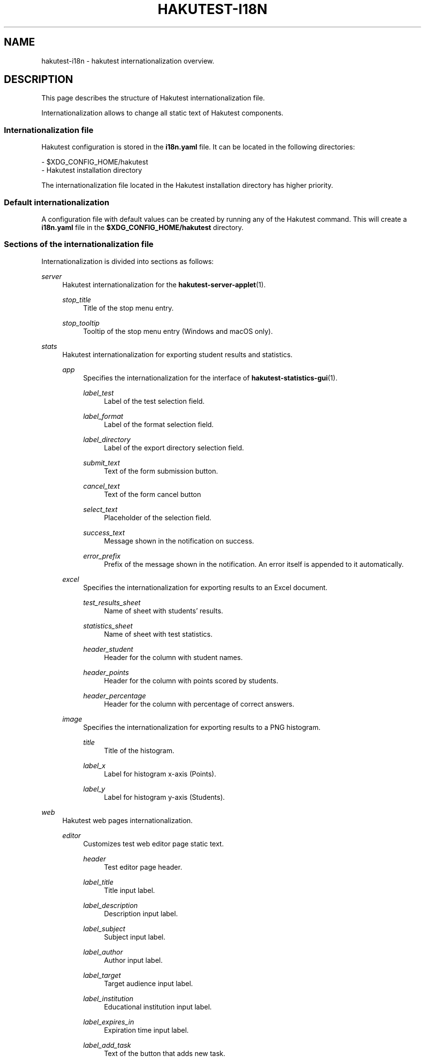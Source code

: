 .TH "HAKUTEST\-I18N" "5" "2024-02-15" "github.com/shelepuginivan/hakutest" "Hakutest Manual"

.nh
.ad l

.SH "NAME"
hakutest\-i18n \- hakutest internationalization overview.

.SH "DESCRIPTION"
This page describes the structure of Hakutest internationalization file.

Internationalization allows to change all static text of Hakutest components.

.SS Internationalization file
Hakutest configuration is stored in the \fBi18n.yaml\fR file. It can be located in the following directories:

\- $XDG_CONFIG_HOME/hakutest
.br
\- Hakutest installation directory

The internationalization file located in the Hakutest installation directory has higher priority.

.SS Default internationalization
A configuration file with default values can be created by running any of the Hakutest command. This will create a \fBi18n.yaml\fR file in the \fB$XDG_CONFIG_HOME/hakutest\fR directory.

.SS Sections of the internationalization file
Internationalization is divided into sections as follows:

.PP
\fIserver\fR
.RS 4
Hakutest internationalization for the \fBhakutest-server-applet\fR(1).

\fIstop_title\fR
.RS 4
Title of the stop menu entry.
.RE

\fIstop_tooltip\fR
.RS 4
Tooltip of the stop menu entry (Windows and macOS only).
.RE

\fI\fR
.RS 4
.RE

.RE

.PP
\fIstats\fR
.RS 4
Hakutest internationalization for exporting student results and statistics.

\fIapp\fR
.RS 4
Specifies the internationalization for the interface of \fBhakutest-statistics-gui\fR(1).

\fIlabel_test\fR
.RS 4
Label of the test selection field.
.RE

\fIlabel_format\fR
.RS 4
Label of the format selection field.
.RE

\fIlabel_directory\fR
.RS 4
Label of the export directory selection field.
.RE

\fIsubmit_text\fR
.RS 4
Text of the form submission button.
.RE

\fIcancel_text\fR
.RS 4
Text of the form cancel button
.RE

\fIselect_text\fR
.RS 4
Placeholder of the selection field.
.RE

\fIsuccess_text\fR
.RS 4
Message shown in the notification on success.
.RE

\fIerror_prefix\fR
.RS 4
Prefix of the message shown in the notification. An error itself is appended to it automatically.
.RE

.RE

\fIexcel\fR
.RS 4
Specifies the internationalization for exporting results to an Excel document.


\fItest_results_sheet\fR
.RS 4
Name of sheet with students' results.
.RE

\fIstatistics_sheet\fR
.RS 4
Name of sheet with test statistics.
.RE

\fIheader_student\fR
.RS 4
Header for the column with student names.
.RE

\fIheader_points\fR
.RS 4
Header for the column with points scored by students.
.RE

\fIheader_percentage\fR
.RS 4
Header for the column with percentage of correct answers.
.RE

.RE

\fIimage\fR
.RS 4
Specifies the internationalization for exporting results to a PNG histogram.

\fItitle\fR
.RS 4
Title of the histogram.
.RE

\fIlabel_x\fR
.RS 4
Label for histogram x-axis (Points).
.RE

\fIlabel_y\fR
.RS 4
Label for histogram y-axis (Students).
.RE

.RE

.RE

.PP
\fIweb\fR
.RS 4
Hakutest web pages internationalization.

\fIeditor\fR
.RS 4
Customizes test web editor page static text.

\fIheader\fR
.RS 4
Test editor page header.
.RE

\fIlabel_title\fR
.RS 4
Title input label.
.RE

\fIlabel_description\fR
.RS 4
Description input label.
.RE

\fIlabel_subject\fR
.RS 4
Subject input label.
.RE

\fIlabel_author\fR
.RS 4
Author input label.
.RE

\fIlabel_target\fR
.RS 4
Target audience input label.
.RE

\fIlabel_institution\fR
.RS 4
Educational institution input label.
.RE

\fIlabel_expires_in\fR
.RS 4
Expiration time input label.
.RE

\fIlabel_add_task\fR
.RS 4
Text of the button that adds new task.
.RE

\fIlabel_task_header\fR
.RS 4
Header of the task (input group).
.RE

\fIlabel_task_type\fR
.RS 4
Task type input label.
.RE

\fIlabel_task_type_single\fR
.RS 4
Single answer type label.
.RE

\fIlabel_task_type_multiple\fR
.RS 4
Multiple answers type label.
.RE

\fIlabel_task_type_open\fR
.RS 4
Open question type label.
.RE

\fIlabel_task_text\fR
.RS 4
Task text input label.
.RE

\fIlabel_task_answer\fR
.RS 4
Task correct answer input label.
.RE

\fIlabel_task_options\fR
.RS 4
Task answer options input label.
.RE

\fIlabel_task_add_option\fR
.RS 4
Text of the button that adds new answer option.
.RE

\fIlabel_add_attachment\fR
.RS 4
Add attachment checkbox label.
.RE

\fIlabel_attachment_name\fR
.RS 4
Attachment name input label.
.RE

\fIlabel_attachment_type\fR
.RS 4
Attachment type input label.
.RE

\fIlabel_attachment_type_file\fR
.RS 4
File type label.
.RE

\fIlabel_attachment_type_image\fR
.RS 4
Image type label.
.RE

\fIlabel_attachment_type_video\fR
.RS 4
Video type label.
.RE

\fIlabel_attachment_type_audio\fR
.RS 4
Audio type label.
.RE

\fIlabel_attachment_src\fR
.RS 4
Attachment source (i.e. URL) input label.
.RE

\fIlabel_upload_test_input\fR
.RS 4
Test file upload input text.
.RE

\fIlabel_upload_test_button\fR
.RS 4
Test upload button text.
.RE

\fIlabel_new_test\fR
.RS 4
Create new test button text.
.RE

\fIlabel_download_test\fR
.RS 4
Test download button text.
.RE

.RE

\fIerror\fR
.RS 4
Internationalization of the error page.

\fIheader\fR
.RS 4
Header of the error page.
.RE

\fIdetails\fR
.RS 4
Error details header (summary).
.RE

.RE

\fIexpired\fR
.RS 4
Internationalization of the expired test page.

\fIheader\fR
.RS 4
Header of the expired test page.
.RE

\fImessage\fR
.RS 4
Message with additional information.
.RE

.RE

\fIsearch\fR
.RS 4
Internationalization of the search page.

\fIinput_placeholder\fR
.RS 4
Placeholder text of the search input field.
.RE

\fIsearch_button_label\fR
.RS 4
Text of the search button.
.RE

.RE

\fIsubmitted\fR
.RS 4
Internationalization of the submission page.

\fIheader\fR
.RS 4
Header of the test submission page.
.RE

\fImessage\fR
.RS 4
Message with additional information.
.RE

.RE

\fItest\fR
.RS 4
Internationalization of the test page.

\fIstudent_name_label\fR
.RS 4
Label of student name input.
.RE

\fIopen_answer_label\fR
.RS 4
Label of open question answer input.
.RE

\fIsubmit_button_label\fR
.RS 4
Text of test solution submission button.
.RE

.RE

.SH "Example"
.PP
server:
    stop_title: Stop Hakutest
    stop_tooltip: Stop Hakutest server and quit
.br
stats:
    app:
        label_test: Test
        label_format: Format
        label_directory: Export to
        submit_text: Export
        cancel_text: Cancel
        select_text: (Select one)
        success_text: Statistics exported successfully!
        error_prefix: 'An error occurred! Detail:'
    excel:
        test_results_sheet: Test Results
        statistics_sheet: Test Statistics
        header_student: Student
        header_points: Points
        header_percentage: '%'
    image:
        title: Student Performance
        label_x: Points
        label_y: Students
.br
web:
    editor:
        header: Test Editor
        label_title: 'Title:'
        label_description: 'Description:'
        label_subject: 'Subject:'
        label_author: 'Author:'
        label_target: 'Target audience:'
        label_institution: 'Institution:'
        label_expires_in: 'Expires in:'
        label_add_task: + Add task
        label_task_header: Task
        label_task_type: 'Type:'
        label_task_type_single: Single answer
        label_task_type_multiple: Multiple answers
        label_task_type_open: Open question
        label_task_text: 'Text:'
        label_task_answer: 'Answer:'
        label_task_options: Answer options
        label_task_add_option: + Add option
        label_add_attachment: Add attachment
        label_attachment_name: 'Name:'
        label_attachment_type: 'Type:'
        label_attachment_type_file: File
        label_attachment_type_image: Image
        label_attachment_type_video: Video
        label_attachment_type_audio: Audio
        label_attachment_src: 'Source (URL):'
        label_upload_test_input: Upload test file
        label_upload_test_button: Upload and edit
        label_new_test: Create new test
        label_download_test: Download test
    error:
        header: An error occurred!
        details: Details
    expired:
        header: Test expired!
        message: This test is no longer available
    search:
        input_placeholder: Search for a test
        search_button_label: Search
    submitted:
        header: Submitted!
        message: The test results are not displayed according to the system settings
    test:
        student_name_label: 'Your name:'
        open_answer_label: 'Answer:'
        submit_button_label: Submit
.RE


.SH "SEE ALSO"
\fBhakutest-app\fR(7), \fBhakutest-server-applet\fR(1), \fBhakutest-statistics-gui\fR(1), \fBhakutest-statistics\fR(1)
.PP
